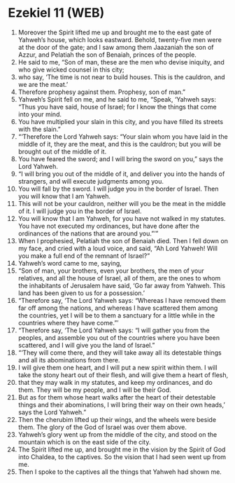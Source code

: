 * Ezekiel 11 (WEB)
:PROPERTIES:
:ID: WEB/26-EZE11
:END:

1. Moreover the Spirit lifted me up and brought me to the east gate of Yahweh’s house, which looks eastward. Behold, twenty-five men were at the door of the gate; and I saw among them Jaazaniah the son of Azzur, and Pelatiah the son of Benaiah, princes of the people.
2. He said to me, “Son of man, these are the men who devise iniquity, and who give wicked counsel in this city;
3. who say, ‘The time is not near to build houses. This is the cauldron, and we are the meat.’
4. Therefore prophesy against them. Prophesy, son of man.”
5. Yahweh’s Spirit fell on me, and he said to me, “Speak, ‘Yahweh says: “Thus you have said, house of Israel; for I know the things that come into your mind.
6. You have multiplied your slain in this city, and you have filled its streets with the slain.”
7. “‘Therefore the Lord Yahweh says: “Your slain whom you have laid in the middle of it, they are the meat, and this is the cauldron; but you will be brought out of the middle of it.
8. You have feared the sword; and I will bring the sword on you,” says the Lord Yahweh.
9. “I will bring you out of the middle of it, and deliver you into the hands of strangers, and will execute judgments among you.
10. You will fall by the sword. I will judge you in the border of Israel. Then you will know that I am Yahweh.
11. This will not be your cauldron, neither will you be the meat in the middle of it. I will judge you in the border of Israel.
12. You will know that I am Yahweh, for you have not walked in my statutes. You have not executed my ordinances, but have done after the ordinances of the nations that are around you.”’”
13. When I prophesied, Pelatiah the son of Benaiah died. Then I fell down on my face, and cried with a loud voice, and said, “Ah Lord Yahweh! Will you make a full end of the remnant of Israel?”
14. Yahweh’s word came to me, saying,
15. “Son of man, your brothers, even your brothers, the men of your relatives, and all the house of Israel, all of them, are the ones to whom the inhabitants of Jerusalem have said, ‘Go far away from Yahweh. This land has been given to us for a possession.’
16. “Therefore say, ‘The Lord Yahweh says: “Whereas I have removed them far off among the nations, and whereas I have scattered them among the countries, yet I will be to them a sanctuary for a little while in the countries where they have come.”’
17. “Therefore say, ‘The Lord Yahweh says: “I will gather you from the peoples, and assemble you out of the countries where you have been scattered, and I will give you the land of Israel.”
18. “‘They will come there, and they will take away all its detestable things and all its abominations from there.
19. I will give them one heart, and I will put a new spirit within them. I will take the stony heart out of their flesh, and will give them a heart of flesh,
20. that they may walk in my statutes, and keep my ordinances, and do them. They will be my people, and I will be their God.
21. But as for them whose heart walks after the heart of their detestable things and their abominations, I will bring their way on their own heads,’ says the Lord Yahweh.”
22. Then the cherubim lifted up their wings, and the wheels were beside them. The glory of the God of Israel was over them above.
23. Yahweh’s glory went up from the middle of the city, and stood on the mountain which is on the east side of the city.
24. The Spirit lifted me up, and brought me in the vision by the Spirit of God into Chaldea, to the captives. So the vision that I had seen went up from me.
25. Then I spoke to the captives all the things that Yahweh had shown me.
